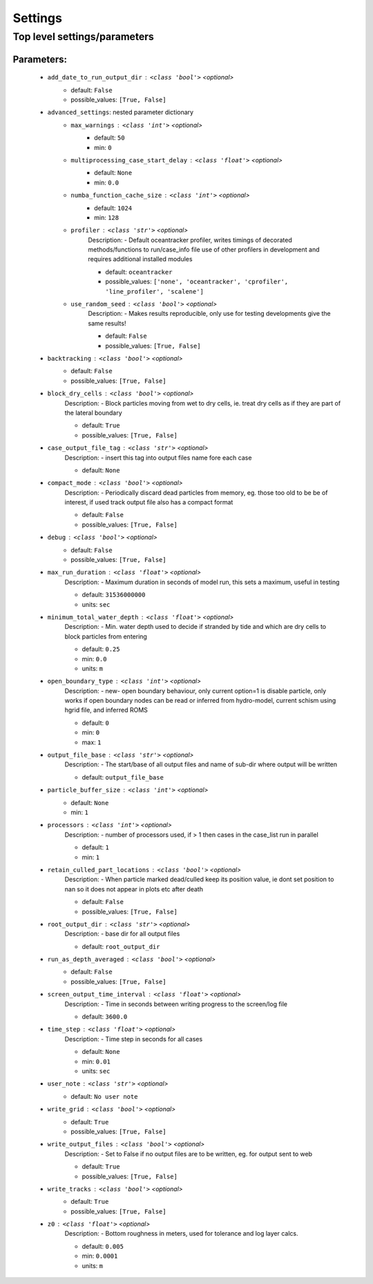 #########
Settings
#########


Top level settings/parameters
______________________________



Parameters:
************

	* ``add_date_to_run_output_dir`` :   ``<class 'bool'>``   *<optional>*
		- default: ``False``
		- possible_values: ``[True, False]``

	* ``advanced_settings``: nested parameter dictionary
		* ``max_warnings`` :   ``<class 'int'>``   *<optional>*
			- default: ``50``
			- min: ``0``

		* ``multiprocessing_case_start_delay`` :   ``<class 'float'>``   *<optional>*
			- default: ``None``
			- min: ``0.0``

		* ``numba_function_cache_size`` :   ``<class 'int'>``   *<optional>*
			- default: ``1024``
			- min: ``128``

		* ``profiler`` :   ``<class 'str'>``   *<optional>*
			Description: - Default oceantracker profiler, writes timings of decorated methods/functions to run/case_info file use of other profilers in development and requires additional installed modules

			- default: ``oceantracker``
			- possible_values: ``['none', 'oceantracker', 'cprofiler', 'line_profiler', 'scalene']``

		* ``use_random_seed`` :   ``<class 'bool'>``   *<optional>*
			Description: - Makes results reproducible, only use for testing developments give the same results!

			- default: ``False``
			- possible_values: ``[True, False]``

	* ``backtracking`` :   ``<class 'bool'>``   *<optional>*
		- default: ``False``
		- possible_values: ``[True, False]``

	* ``block_dry_cells`` :   ``<class 'bool'>``   *<optional>*
		Description: - Block particles moving from wet to dry cells, ie. treat dry cells as if they are part of the lateral boundary

		- default: ``True``
		- possible_values: ``[True, False]``

	* ``case_output_file_tag`` :   ``<class 'str'>``   *<optional>*
		Description: - insert this tag into output files name fore each case

		- default: ``None``

	* ``compact_mode`` :   ``<class 'bool'>``   *<optional>*
		Description: - Periodically discard dead particles from memory, eg. those too old to be be of interest, if used track output file also has a compact format

		- default: ``False``
		- possible_values: ``[True, False]``

	* ``debug`` :   ``<class 'bool'>``   *<optional>*
		- default: ``False``
		- possible_values: ``[True, False]``

	* ``max_run_duration`` :   ``<class 'float'>``   *<optional>*
		Description: - Maximum duration in seconds of model run, this sets a maximum, useful in testing

		- default: ``31536000000``
		- units: ``sec``

	* ``minimum_total_water_depth`` :   ``<class 'float'>``   *<optional>*
		Description: - Min. water depth used to decide if stranded by tide and which are dry cells to block particles from entering

		- default: ``0.25``
		- min: ``0.0``
		- units: ``m``

	* ``open_boundary_type`` :   ``<class 'int'>``   *<optional>*
		Description: - new- open boundary behaviour, only current option=1 is disable particle, only works if open boundary nodes  can be read or inferred from hydro-model, current schism using hgrid file, and inferred ROMS

		- default: ``0``
		- min: ``0``
		- max: ``1``

	* ``output_file_base`` :   ``<class 'str'>``   *<optional>*
		Description: - The start/base of all output files and name of sub-dir where output will be written

		- default: ``output_file_base``

	* ``particle_buffer_size`` :   ``<class 'int'>``   *<optional>*
		- default: ``None``
		- min: ``1``

	* ``processors`` :   ``<class 'int'>``   *<optional>*
		Description: - number of processors used, if > 1 then cases in the case_list run in parallel

		- default: ``1``
		- min: ``1``

	* ``retain_culled_part_locations`` :   ``<class 'bool'>``   *<optional>*
		Description: - When particle marked dead/culled keep its position value, ie dont set position to nan so it does not appear in plots etc after death

		- default: ``False``
		- possible_values: ``[True, False]``

	* ``root_output_dir`` :   ``<class 'str'>``   *<optional>*
		Description: - base dir for all output files

		- default: ``root_output_dir``

	* ``run_as_depth_averaged`` :   ``<class 'bool'>``   *<optional>*
		- default: ``False``
		- possible_values: ``[True, False]``

	* ``screen_output_time_interval`` :   ``<class 'float'>``   *<optional>*
		Description: - Time in seconds between writing progress to the screen/log file

		- default: ``3600.0``

	* ``time_step`` :   ``<class 'float'>``   *<optional>*
		Description: - Time step in seconds for all cases

		- default: ``None``
		- min: ``0.01``
		- units: ``sec``

	* ``user_note`` :   ``<class 'str'>``   *<optional>*
		- default: ``No user note``

	* ``write_grid`` :   ``<class 'bool'>``   *<optional>*
		- default: ``True``
		- possible_values: ``[True, False]``

	* ``write_output_files`` :   ``<class 'bool'>``   *<optional>*
		Description: - Set to False if no output files are to be written, eg. for output sent to web

		- default: ``True``
		- possible_values: ``[True, False]``

	* ``write_tracks`` :   ``<class 'bool'>``   *<optional>*
		- default: ``True``
		- possible_values: ``[True, False]``

	* ``z0`` :   ``<class 'float'>``   *<optional>*
		Description: - Bottom roughness in meters, used for tolerance and log layer calcs.

		- default: ``0.005``
		- min: ``0.0001``
		- units: ``m``

